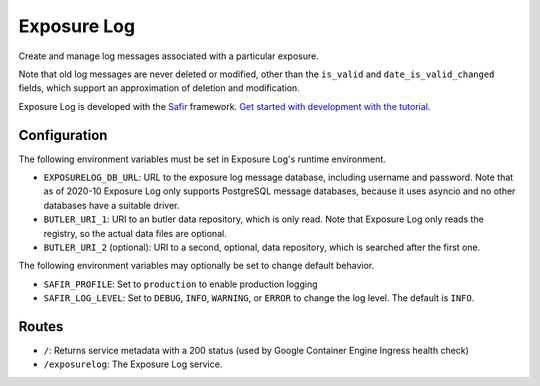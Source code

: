 ############
Exposure Log
############

Create and manage log messages associated with a particular exposure.

Note that old log messages are never deleted or modified,
other than the ``is_valid`` and ``date_is_valid_changed`` fields,
which support an approximation of deletion and modification.

Exposure Log is developed with the `Safir <https://safir.lsst.io>`__ framework.
`Get started with development with the tutorial <https://safir.lsst.io/set-up-from-template.html>`__.

Configuration
-------------

The following environment variables must be set in Exposure Log's runtime environment.

* ``EXPOSURELOG_DB_URL``: URL to the exposure log message database, including username and password.
  Note that as of 2020-10 Exposure Log only supports PostgreSQL message databases,
  because it uses asyncio and no other databases have a suitable driver.
* ``BUTLER_URI_1``: URI to an butler data repository, which is only read.
  Note that Exposure Log only reads the registry, so the actual data files are optional.
* ``BUTLER_URI_2`` (optional): URI to a second, optional, data repository, which is searched after the first one.

The following environment variables may optionally be set to change default behavior.

* ``SAFIR_PROFILE``: Set to ``production`` to enable production logging
* ``SAFIR_LOG_LEVEL``: Set to ``DEBUG``, ``INFO``, ``WARNING``, or ``ERROR`` to change the log level.
  The default is ``INFO``.

Routes
------

* ``/``: Returns service metadata with a 200 status (used by Google Container Engine Ingress health check)

* ``/exposurelog``: The Exposure Log service.

